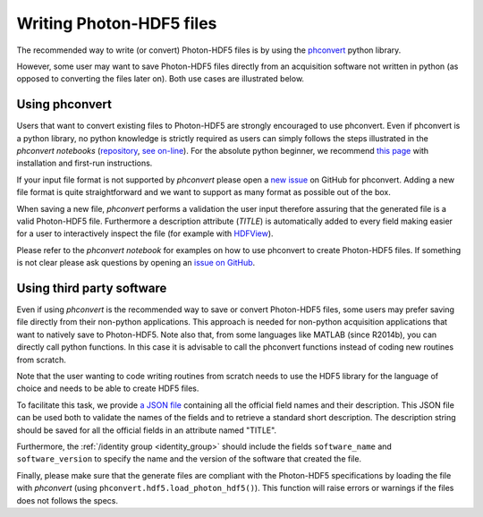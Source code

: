 .. _writing:

Writing Photon-HDF5 files
=========================

The recommended way to write (or convert) Photon-HDF5 files is by using the
`phconvert <https://github.com/Photon-HDF5/phconvert>`_ python library.

However, some user may want to save Photon-HDF5 files directly from an
acquisition software not written in python (as opposed to converting the files
later on). Both use cases are illustrated below.

Using phconvert
---------------

Users that want to convert existing files to Photon-HDF5 are strongly
encouraged to use phconvert. Even if phconvert is a python library, no python
knowledge is strictly required as users can simply follows the steps
illustrated in the *phconvert notebooks* (`repository <https://github.com/Photon-HDF5/phconvert/tree/master/notebooks>`__,
`see on-line <http://nbviewer.ipython.org/github/Photon-HDF5/phconvert/tree/master/notebooks/>`__).
For the absolute python beginner,
we recommend `this page <http://jupyter-notebook-beginner-guide.readthedocs.org/>`__
with installation and first-run instructions.

If your input file format is not supported by *phconvert* please open a
`new issue <https://github.com/Photon-HDF5/phconvert/issues>`__ on GitHub for phconvert.
Adding a new file format is quite straightforward
and we want to support as many format as possible out of the box.

When saving a new file, *phconvert* performs a validation the user input
therefore assuring that the generated file is a valid Photon-HDF5 file.
Furthermore a description attribute (*TITLE*) is automatically added to every
field making easier for a user to interactively inspect the file
(for example with `HDFView <https://www.hdfgroup.org/products/java/hdfview/>`__).

Please refer to the *phconvert notebook* for examples on how to use phconvert to
create Photon-HDF5 files. If something is not clear please ask questions
by opening an `issue on GitHub <https://github.com/Photon-HDF5/phconvert/issues>`_.


Using third party software
--------------------------

Even if using *phconvert* is the recommended way to save or convert Photon-HDF5
files, some users may prefer saving file directly from their non-python
applications. This approach is needed for non-python acquisition
applications that want to natively save to Photon-HDF5.
Note also that, from some languages like MATLAB (since R2014b), 
you can directly call python functions.
In this case it is advisable to call the phconvert functions
instead of coding new routines from scratch.

Note that the user wanting to code writing routines from scratch needs to use 
the HDF5 library for the language of choice and needs to be able to create HDF5 files.

To facilitate this task, we provide 
`a JSON file <https://github.com/Photon-HDF5/phconvert/blob/master/phconvert/specs/photon-hdf5_fields.json>`_ 
containing all the official field names and their description. 
This JSON file can be used both to
validate the names of the fields and to retrieve a standard short description.
The description string should be saved for all the official fields in
an attribute named "TITLE".

Furthermore, the :ref:`/identity group <identity_group>` should include
the fields ``software_name`` and ``software_version`` to specify the name
and the version of the software that created the file.

Finally, please make sure that the generate files are compliant with the
Photon-HDF5 specifications by loading the file with *phconvert*
(using ``phconvert.hdf5.load_photon_hdf5()``). This function will raise errors
or warnings if the files does not follows the specs.
